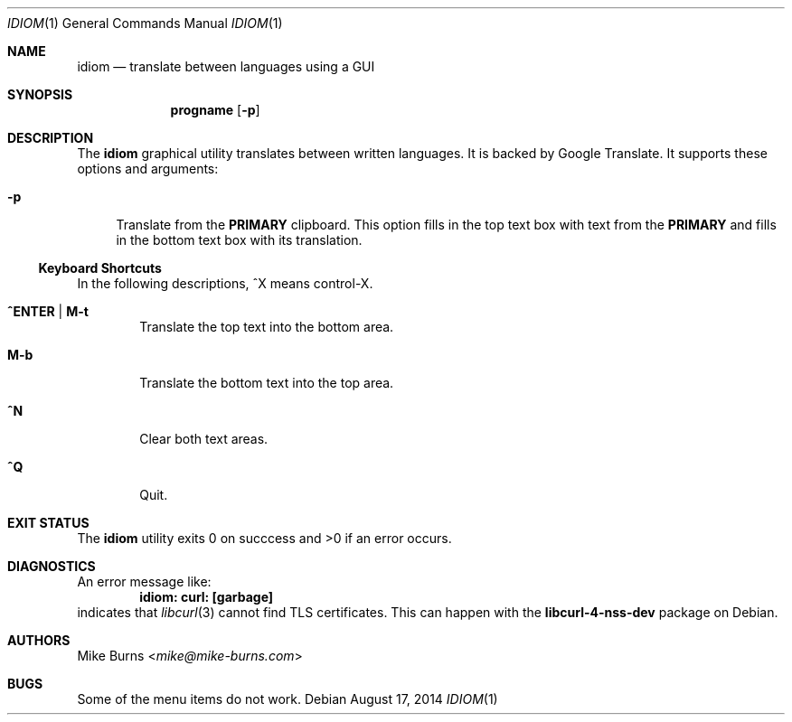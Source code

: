 .Dd August 17, 2014
.Dt IDIOM 1
.Os
.Sh NAME
.Nm idiom
.Nd translate between languages using a GUI
.Sh SYNOPSIS
.Nm progname
.Op Fl p
.Sh DESCRIPTION
The
.Nm
graphical utility translates between written languages.
It is backed by Google Translate.
It supports these options and arguments:
.
.Bl -tag -width XX
.It Fl p
Translate from the
.Li PRIMARY
clipboard.
This option fills in the top text box with text from the
.Li PRIMARY
and fills in the bottom text box with its translation.
.El
.Ss Keyboard Shortcuts
In the following descriptions, ^X means control-X.
.Bl -tag -width XXXX
.It Ic ^ENTER | M-t
Translate the top text into the bottom area.
.It Ic M-b
Translate the bottom text into the top area.
.It Ic ^N
Clear both text areas.
.It Ic ^Q
Quit.
.El
.\" .Sh ENVIRONMENT
.\" For sections 1, 6, 7, and 8 only.
.\" .Sh FILES
.Sh EXIT STATUS
The
.Nm
utility exits 0 on succcess and >0 if an error occurs.
.\" .Sh EXAMPLES
.Sh DIAGNOSTICS
An error message like:
.Dl idiom: curl: [garbage]
indicates that
.Xr libcurl 3
cannot find TLS certificates.
This can happen with the
.Li libcurl-4-nss-dev
package on Debian.
.Pp
.\" .Sh SEE ALSO
.\" .Xr foobar 1
.\" .Sh STANDARDS
.\" .Sh HISTORY
.Sh AUTHORS
.An -split
.An "Mike Burns" Aq Mt mike@mike-burns.com
.\" .Sh CAVEATS
.Sh BUGS
Some of the menu items do not work.

